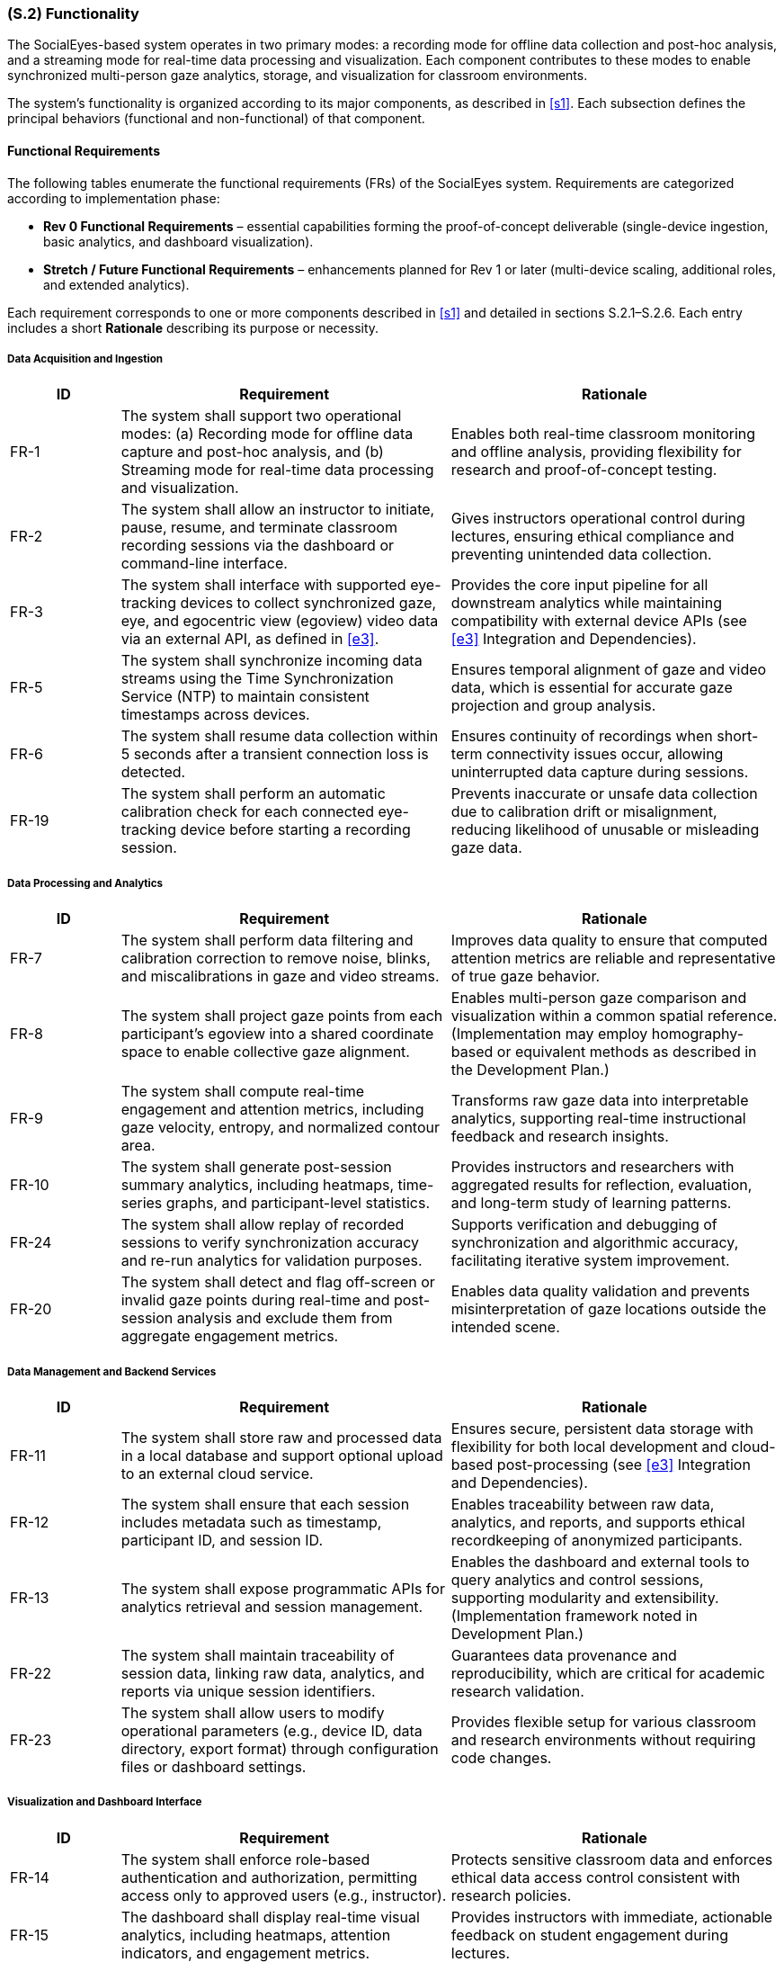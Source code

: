 [#s2,reftext=S.2]
=== (S.2) Functionality

ifdef::env-draft[]
TIP: _**This is the bulk of the System book, describing elements of functionality (behaviors)**. This chapter corresponds to the traditional view of requirements as defining "**what the system does**”. It is organized as one section, S.2.n, for each of the components identified in <<s1>>, describing the corresponding behaviors (functional and non-functional properties)._  <<BM22>>
endif::[]

The SocialEyes-based system operates in two primary modes: a recording mode for offline data collection and post-hoc analysis, and a streaming mode for real-time data processing and visualization. Each component contributes to these modes to enable synchronized multi-person gaze analytics, storage, and visualization for classroom environments.

The system’s functionality is organized according to its major components, as described in <<s1>>. Each subsection defines the principal behaviors (functional and non-functional) of that component.

==== Functional Requirements

The following tables enumerate the functional requirements (FRs) of the SocialEyes system.  
Requirements are categorized according to implementation phase:

* **Rev 0 Functional Requirements** – essential capabilities forming the proof-of-concept deliverable (single-device ingestion, basic analytics, and dashboard visualization).  
* **Stretch / Future Functional Requirements** – enhancements planned for Rev 1 or later (multi-device scaling, additional roles, and extended analytics).

Each requirement corresponds to one or more components described in <<s1>> and detailed in sections S.2.1–S.2.6.  
Each entry includes a short *Rationale* describing its purpose or necessity.

===== Data Acquisition and Ingestion

[cols="1,3,3",options="header"]
|===
| ID | Requirement | Rationale

| FR-1 | The system shall support two operational modes: (a) Recording mode for offline data capture and post-hoc analysis, and (b) Streaming mode for real-time data processing and visualization. | Enables both real-time classroom monitoring and offline analysis, providing flexibility for research and proof-of-concept testing.  
| FR-2 | The system shall allow an instructor to initiate, pause, resume, and terminate classroom recording sessions via the dashboard or command-line interface. | Gives instructors operational control during lectures, ensuring ethical compliance and preventing unintended data collection.  
| FR-3 | The system shall interface with supported eye-tracking devices to collect synchronized gaze, eye, and egocentric view (egoview) video data via an external API, as defined in <<e3>>. | Provides the core input pipeline for all downstream analytics while maintaining compatibility with external device APIs (see <<e3>> Integration and Dependencies).
| FR-5 | The system shall synchronize incoming data streams using the Time Synchronization Service (NTP) to maintain consistent timestamps across devices. | Ensures temporal alignment of gaze and video data, which is essential for accurate gaze projection and group analysis.  
| FR-6 | The system shall resume data collection within 5 seconds after a transient connection loss is detected. | Ensures continuity of recordings when short-term connectivity issues occur, allowing uninterrupted data capture during sessions.
// Added from Hazard Analysis (HA)
| FR-19 | The system shall perform an automatic calibration check for each connected eye-tracking device before starting a recording session. | Prevents inaccurate or unsafe data collection due to calibration drift or misalignment, reducing likelihood of unusable or misleading gaze data.  
|===

===== Data Processing and Analytics

[cols="1,3,3",options="header"]
|===
| ID | Requirement | Rationale

| FR-7 | The system shall perform data filtering and calibration correction to remove noise, blinks, and miscalibrations in gaze and video streams. | Improves data quality to ensure that computed attention metrics are reliable and representative of true gaze behavior.  
| FR-8 | The system shall project gaze points from each participant’s egoview into a shared coordinate space to enable collective gaze alignment. | Enables multi-person gaze comparison and visualization within a common spatial reference. (Implementation may employ homography-based or equivalent methods as described in the Development Plan.) 
| FR-9 | The system shall compute real-time engagement and attention metrics, including gaze velocity, entropy, and normalized contour area. | Transforms raw gaze data into interpretable analytics, supporting real-time instructional feedback and research insights.  
| FR-10 | The system shall generate post-session summary analytics, including heatmaps, time-series graphs, and participant-level statistics. | Provides instructors and researchers with aggregated results for reflection, evaluation, and long-term study of learning patterns.  
| FR-24 | The system shall allow replay of recorded sessions to verify synchronization accuracy and re-run analytics for validation purposes. | Supports verification and debugging of synchronization and algorithmic accuracy, facilitating iterative system improvement.
// Added from Hazard Analysis (HA)
| FR-20 | The system shall detect and flag off-screen or invalid gaze points during real-time and post-session analysis and exclude them from aggregate engagement metrics. | Enables data quality validation and prevents misinterpretation of gaze locations outside the intended scene.
|===

===== Data Management and Backend Services

[cols="1,3,3",options="header"]
|===
| ID | Requirement | Rationale

| FR-11 | The system shall store raw and processed data in a local database and support optional upload to an external cloud service. | Ensures secure, persistent data storage with flexibility for both local development and cloud-based post-processing (see <<e3>> Integration and Dependencies).
| FR-12 | The system shall ensure that each session includes metadata such as timestamp, participant ID, and session ID. | Enables traceability between raw data, analytics, and reports, and supports ethical recordkeeping of anonymized participants.  
| FR-13 | The system shall expose programmatic APIs for analytics retrieval and session management. | Enables the dashboard and external tools to query analytics and control sessions, supporting modularity and extensibility. (Implementation framework noted in Development Plan.)
| FR-22 | The system shall maintain traceability of session data, linking raw data, analytics, and reports via unique session identifiers. | Guarantees data provenance and reproducibility, which are critical for academic research validation.  
| FR-23 | The system shall allow users to modify operational parameters (e.g., device ID, data directory, export format) through configuration files or dashboard settings. | Provides flexible setup for various classroom and research environments without requiring code changes. 
|===

===== Visualization and Dashboard Interface

[cols="1,3,3",options="header"]
|===
| ID | Requirement | Rationale

| FR-14 | The system shall enforce role-based authentication and authorization, permitting access only to approved users (e.g., instructor). | Protects sensitive classroom data and enforces ethical data access control consistent with research policies.  
| FR-15 | The dashboard shall display real-time visual analytics, including heatmaps, attention indicators, and engagement metrics. | Provides instructors with immediate, actionable feedback on student engagement during lectures.  
| FR-16 | The dashboard shall allow users to export post-session analytics and visualizations in common formats (CSV, JSON, PNG). | Facilitates sharing of results for research analysis, record-keeping, and reporting.
// Added from Hazard Analysis (HA)
| FR-26 | The dashboard shall display real-time system status indicators, including end-to-end latency, stream health (e.g., packet loss/jitter), and synchronization drift. | Provides instructors with actionable awareness of system performance during sessions, supporting early intervention and transparency.
// Added from Hazard Analysis (HA)
| FR-27 | The system shall support definable spatial masks (exclusion zones) for egoview and/or centralview such that out-of-bounds regions are excluded or anonymized from storage and export. | Enforces privacy boundaries and prevents accidental recording of restricted regions or bystanders.
|===

===== Supporting Infrastructure and Deployment

[cols="1,3,3",options="header"]
|===
| ID | Requirement | Rationale

| FR-18 | The system shall log runtime events and performance metrics to support diagnostics, error detection, and long-term monitoring. | Enables visibility into system health and performance across classroom sessions. (Example monitoring tools listed in <<p5>> Development Plan.) 
//Move to Dev Plan
// | FR-20 | The system shall include continuous integration (CI/CD) pipelines to automatically execute build, lint, and test workflows prior to deployment. | Promotes maintainability and code quality, reducing risk of regressions across updates.  
|===

---

==== Stretch Functional Requirements

[cols="1,3,3",options="header"]
|===
| ID | Requirement | Rationale

| FR-4 | The system shall optionally interface with an external Central Camera video feed to capture a shared classroom scene for multi-person gaze alignment. | Enables scaling from single-device to multi-person analysis, supporting richer collaborative gaze insights. (Camera hardware defined as an external environment component in <<e2>>.)  
| FR-17 | The system shall provide separate role-based views for instructors and researchers, limiting access according to role permissions. | Enhances usability and compliance by tailoring interface access to user responsibilities.  
| FR-21 | The system shall implement privacy and anonymization features, including masking of identifiable faces or eye images in exported visualizations. | Ensures ethical compliance and participant anonymity when sharing or presenting visual data.  
| FR-25 | The system shall support scaling to multiple Pupil Labs Neon devices (target ≥ 10) during live streaming, maintaining inter-device synchronization accuracy within ± 20 ms, consistent with benchmarks established in the SocialEyes reference framework [subject to validation during Rev 1 testing]. | Expands classroom-scale functionality, validating the SocialEyes framework’s scalability in real-world educational settings.  
|===

==== Non-Functional Requirements

The following non-functional requirements define qualitative properties that our work on the SocialEyes system must meet.
They specify the performance, reliability, usability, security, and maintainability targets associated with the functional behaviour described above.

[cols="1,3,3",options="header"]
|===
| ID | Requirement | Rationale

| NFR-1 | Real-time gaze data shall be processed and visualized with an end-to-end latency of *TBD* seconds (expected ≤ 1 s, as per SocialEyes benchmark). | Ensures instructors receive timely engagement feedback during classroom activities.  
| NFR-2 | The system shall maintain an update frequency of *TBD* Hz for live gaze visualization (SocialEyes implementation demonstrated ~20 Hz rendering). | Provides smooth real-time rendering suitable for classroom demonstrations.  
| NFR-3 | During multi-device operation, synchronization accuracy shall remain within ± 20 ms across all devices. | Preserves precise temporal alignment for multi-person gaze analysis, consistent with SocialEyes reference results.  
| NFR-4 | The data-streaming pipeline shall tolerate network jitter of up to *TBD* ms without dropping more than *TBD %* of packets. | Supports robustness under variable Wi-Fi conditions expected in classroom environments.  
| NFR-5 | System reliability shall ensure automatic recovery from transient device disconnections without data corruption (target reconnection time *TBD s*). | Maintains continuous recording sessions in live environments.  
| NFR-6 | The system shall achieve *TBD %* uptime during scheduled classroom sessions. | Guarantees dependable operation throughout lectures.  
| NFR-7 | Dashboard interface shall be operable by a first-time instructor with ≤ *TBD minutes* of onboarding. | Ensures intuitive usability for non-technical users.  
| NFR-8 | Interface elements shall maintain legible contrast ratios meeting *TBD* accessibility standard (e.g., WCAG AA). | Promotes accessibility in varied classroom lighting.  
| NFR-9 | All network communication shall use encrypted protocols (HTTPS or equivalent). | Protects participant data during streaming and storage.  
| NFR-10 | All analytics and dashboard endpoints shall require authenticated access using role-based access control (RBAC). | Prevents unauthorized access to classroom data.  
| NFR-11 | Gaze and video data shall be stored only in anonymized form; identifiers replaced by pseudonyms or session IDs. | Complies with institutional research-ethics requirements.  
| NFR-12 | The system shall operate correctly on Windows, macOS, and Ubuntu platforms within containerized runtime environments. (See <<e3>> Infrastructure and Environment.) | Ensures reproducible deployment and consistent execution across supported platforms, aligning with environment constraints and engineering decisions.  
| NFR-13 | Source code shall conform to ESLint/Prettier (JavaScript) and PEP 8 (Python) standards. | Maintains consistent style and readability across modules.  
| NFR-14 | The development process shall include automated build and test pipelines that verify code quality and detect regressions prior to deployment | Promotes maintainability and reliability of the software throughout iterative updates.   
| NFR-15 | System configuration parameters shall be externally defined and modifiable without altering source code. (See <<e3>> Integration and Dependencies.) | Ensures secure, flexible deployment across different environments and prevents exposure of sensitive information.  
| NFR-16 | The architecture shall support scaling to at least 10 simultaneous devices without exceeding ± 20 ms synchronization error. | Enables future classroom-scale studies using multiple Neons, matching SocialEyes benchmarks.  
| NFR-17 | Storage systems shall retain timestamp accuracy within ± 1 frame (≈ 33 ms) and ensure ACID transactional integrity. | Guarantees valid time-series analysis and prevents partial data corruption.  
| NFR-18 | The system shall accommodate up to *TBD GB* of data per session without performance degradation. | Supports multi-hour recordings for research analysis.  
| NFR-19 | All software components shall remain compliant with their respective open-source licenses, including the Non-Commercial Research License (NCRL-1.0) governing the SocialEyes framework. (See <<e3>> Legal and Licensing.) | Ensures continued legal and ethical operation within academic research contexts.  
| NFR-20 | The system shall be restricted to academic and non-commercial research use only, in accordance with licensing and institutional ethics policies. (See <<e3>> Legal and Licensing.) | Ensures compliance with usage restrictions defined by the SocialEyes framework and institutional research ethics agreements.
// NFRs Below added from Hazard Analysis (HA)
| NFR-21 | The system shall undergo iterative usability and user-centered design testing with instructors and student participants prior to deployment. | Ensures interface ergonomics and comprehension are validated, minimizing operational errors and user frustration.  
| NFR-22 | All data analysis models and engagement metrics shall be validated using representative test datasets and reviewed by research supervisors for methodological bias. | Prevents analytical bias or incorrect interpretations that could misrepresent student engagement.  
| NFR-23 | Experimental setup shall comply with documented calibration, lighting, and environmental protocols defined in <<e3>> and the development plan. | Maintains measurement consistency and validity across classroom environments.  
| NFR-24 | The system shall provide explicit consent and participant briefing interfaces or procedures prior to data collection, ensuring informed consent is recorded. | Guarantees ethical compliance and participant understanding of data use.  
| NFR-25 | The system shall minimize physical and psychological discomfort for participants during recording sessions. | Reduces participant fatigue and behavioral changes (Hawthorne effect), preserving authentic engagement measures.  
| NFR-26 | The storage subsystem shall perform automated, encrypted backups at least once every 24 hours (configurable) and verify restore integrity at least once per release cycle, logging verification results in system diagnostics. | Ensures recoverability and data integrity in the event of hardware or software failure.  
|===

.Data Flow Sequence During Classroom Session
image::socialeyes-sequence.svg[width=100%, alt="Data Flow Sequence During Classroom Session"]
This sequence diagram illustrates the flow of data during both recording (offline) and streaming (real-time) modes, showing how gaze, video, and analytics information move between the system’s major components.


[#s2.1]
==== (S.2.1) Data Ingestion Module
- Collects gaze coordinates, eye images, and egoview video streams from Pupil Labs Neon devices via the Neon Companion App API.
- Operates in both recording (offline storage) and streaming (real-time transmission) modes.
- Uses Network Time Protocol (NTP) to synchronize timestamps across multiple devices for accurate multi-stream alignment.
- Supports ingestion of a central camera feed (centralview) to provide a shared classroom scene for homography-based mapping.
- Employs Kafka producers for low-latency data streaming and fault-tolerant buffering in real-time mode.
- Detects and recovers from connection issues such as device dropouts or packet loss.
// - [TBD with supervisors: Confirm need for integration with Central Camera feed and multi-device scaling for initial proof-of-concept.]

[#s2.2]
==== (S.2.2) Data Processing & Analytics
- Performs data filtering (noise reduction, blink removal) and calibration corrections on incoming gaze and video streams.
- Executes homography-based gaze projection, mapping each viewer’s egoview gaze data onto the shared central camera view.
- Computes both real-time and post-session metrics, including gaze velocity, entropy, heatmap similarity, and normalized contour area to quantify attention and engagement.
- Generates heatmaps, visual overlays, and summary statistics for collective gaze behavior analysis.
- Balances computational efficiency and accuracy through lightweight algorithms suitable for classroom-scale use.
// - [TBD with supervisors: Define privacy/anonymization requirements (e.g., masking faces or anonymizing device identifiers).]

[#s2.3]
==== (S.2.3) Backend Services
- Hosts REST/GraphQL APIs (via Flask) for dashboard communication, session management, and data retrieval.
- Manages session lifecycle operations such as start, stop, and resume.
- Integrates with Kafka consumers to process real-time streams and forward processed results to the dashboard and analytics modules.
- Enforces authentication and authorization for all API requests and role-based access.
- Provides a Flask-based monitoring interface for real-time verification of data integrity, device status, and stream quality.
- Supports automated build, linting, and test pipelines through GitHub Actions CI/CD for continuous delivery.
// - [TBD with supervisors: Confirm scope of external integrations (e.g., Pupil Cloud synchronization, LMS links) in Rev 0 vs later milestones.]

[#s2.4]
==== (S.2.4) Database / Storage
- Stores synchronized gaze data, egoview and centralview recordings, and derived analytics outputs.
- Supports both local databases (SQLite or PostgreSQL) for development and remote storage (Pupil Cloud) for post-processing.
- Enables real-time data access for visualization while maintaining persistence for post-session replay and analysis.
- Implements configurable retention and anonymization policies to protect participant data and comply with ethical guidelines.
// - [TBD with supervisors: Determine whether long-term archival or only short-term proof-of-concept storage is required.]

[#s2.5]
==== (S.2.5) Instructor Dashboard (Frontend)
- Provides an intuitive React + TypeScript interface for instructors and researchers to visualize gaze analytics.
- Displays real-time heatmaps, focus indicators, and group engagement metrics generated by the Analytics module.
- Presents post-session summaries and trend reports for comparative study of classroom attention patterns.
- Supports role-based access control and secure login consistent with backend authentication.
- Allows data and report export (e.g., CSV, JSON, or graphical formats) for documentation and further research.
// - [TBD with supervisors: Confirm whether LMS integration (e.g., Avenue to Learn) or external data export is required at this stage.]

[#s2.6]
==== (S.2.6) Supporting Infrastructure
- Authentication & Access Control: Implements secure login, session tokens, and role-based user management for instructors and researchers.
- Error Logging & Monitoring: Collects system health metrics, stream latency, and runtime errors using integrated Grafana/Prometheus dashboards.
- Time Synchronization Service (NTP): Ensures uniform timestamps across all devices, enabling consistent temporal alignment in analytics.
- Deployment / Runtime Environment: Utilizes Docker containers for reproducibility, isolated builds, and cross-platform deployment.
- Continuous Integration (CI/CD): Automates testing, linting, and deployment workflows using GitHub Actions to maintain code quality.
// - [Optional Simulation/Test Harness] - TBD with supervisors: develop replay utilities to simulate recorded sessions for verification and future testing.

[#s2.7]
==== (S.2.7) Requirements Traceability Matrix
[cols="1,2,2,3",options="header"]
|===
| Req ID | Related Components (S.1) | Environment Reference (E.#) | Rationale / Trace Justification

| FR-1 | Data Ingestion Module; Instructor Dashboard | E.2 Hardware Components; E.4 Classroom and Connectivity | Derived from environment need for both live and offline operation; supported by device connectivity constraints.  
| FR-2 | Instructor Dashboard; Backend Services | E.3 Privacy and Ethics; E.4 Operational Context | Ensures instructor control over data collection to comply with ethical and operational constraints.  
| FR-3 | Data Ingestion Module; Backend Services | E.3 Integration and Dependencies | Enforces compatibility with external APIs (Pupil Labs) as defined in environmental dependencies.  
| FR-5 | Time Synchronization Service (NTP); Data Ingestion Module | E.6 Data Integrity | Derived from synchronization invariants ensuring multi-device timestamp alignment.  
| FR-6 | Data Ingestion Module; Backend Services | E.3 Infrastructure and Environment | Supports resilience to transient network failures in classroom Wi-Fi conditions.  

// Added from Hazard Analysis (HA)
| FR-19 | Data Ingestion Module; Pupil Labs Interface | E.3 Integration and Dependencies; E.4 Hardware Availability | Derived from hazard mitigation requiring pre-session calibration to prevent inaccurate data capture (H-01).  

| FR-7 | Data Processing & Analytics Module | E.4 Data and Usage | Improves data quality to meet assumed gaze reliability and calibration properties.  
| FR-8 | Data Processing & Analytics Module | E.2 Software/Framework Components; E.3 Engineering Decisions | Relies on SocialEyes framework and environmental setup supporting shared-space mapping.  
| FR-9 | Data Processing & Analytics Module; Instructor Dashboard | E.5 Effects on Instructors | Enables real-time engagement visualization influencing classroom interaction.  
| FR-10 | Data Processing & Analytics Module; Database/Storage Layer | E.4 Data and Usage; E.5 Effects on Future Research | Supports post-session analysis aligned with research and reflection goals.  

// Added from Hazard Analysis (HA)
| FR-20 | Data Processing & Analytics Module; Validation Subsystem | E.3 Infrastructure and Environment | Mitigates hazard of off-screen or invalid gaze data (H-02) through automatic detection and flagging.  

| FR-11 | Database / Storage Layer; Backend Services | E.3 Integration and Dependencies | Implements persistent local storage and optional cloud integration as defined in environment.  
| FR-12 | Database / Storage Layer; Backend Services | E.6 Data Integrity | Captures metadata for session traceability, ensuring provenance preservation.  
| FR-13 | Backend Services; Instructor Dashboard | E.2 Software/Framework Components | Exposes APIs consistent with modular, externally interfaced systems.  
| FR-14 | Authentication & Access Control; Instructor Dashboard | E.6 System Reliability and Security | Enforces restricted data access per institutional security invariants.  
| FR-15 | Instructor Dashboard; Data Processing & Analytics Module | E.5 Effects on Instructors | Provides actionable real-time analytics aligned with classroom impact.  
| FR-16 | Instructor Dashboard; Database / Storage Layer | E.4 Data and Usage | Supports data export consistent with research analysis workflows.  
| FR-17 | Instructor Dashboard; Authentication & Access Control | E.3 Privacy and Ethics | Enforces separation of researcher and instructor roles to uphold ethical use.  
| FR-18 | Error Logging & Monitoring; Deployment / Runtime Environment | E.3 Infrastructure and Environment | Derived from the need for reliability in classroom deployments.  
| FR-21 | Privacy / Anonymization Layer; Visualization Module | E.3 Privacy and Ethics; E.6 Privacy and Ethics | Implements required data masking per ethical constraints.  
| FR-22 | Database / Storage Layer; Backend Services | E.6 Data Integrity | Ensures traceable linkage across stored data and analytics.  
| FR-23 | Backend Services; Instructor Dashboard | E.4 Hardware Availability; E.3 Integration and Dependencies | Supports flexible configuration to adapt to varying classroom and device setups.  
| FR-24 | Data Processing & Analytics Module; Database / Storage Layer | E.6 Data Integrity | Provides validation and debugging of synchronization requirements.  
| FR-25 | Data Ingestion Module; Time Synchronization Service | E.3 Performance and Responsiveness; E.6 Data Integrity | Extends scalability to multiple synchronized devices under environmental timing limits.  

// Added from Hazard Analysis (HA)
| FR-26 | Instructor Dashboard; Monitoring Subsystem | E.3 Performance and Responsiveness; E.5 Effects on Instructors | Introduced from hazard analysis to surface latency and stream-health indicators (H-05), enabling real-time instructor awareness.  

// Added from Hazard Analysis (HA)
| FR-27 | Privacy / Anonymization Layer; Visualization Module | E.3 Privacy and Ethics; E.5 Effects on Classroom Dynamics | Derived from hazard analysis to prevent unintended recording of restricted or private areas (H-04).  

| NFR-1 | Data Processing & Analytics Module; Instructor Dashboard | E.3 Performance and Responsiveness | Derived from real-time latency constraints in classroom settings.  
| NFR-2 | Data Processing & Analytics Module | E.3 Performance and Responsiveness | Reflects frame update requirements for smooth visualization.  
| NFR-3 | Time Synchronization Service; Data Ingestion Module | E.6 Data Integrity | Validates synchronization accuracy invariant.  
| NFR-4 | Data Ingestion Module; Backend Services | E.3 Infrastructure and Environment | Ensures resilience to Wi-Fi variability.  
| NFR-5 | Backend Services; Database / Storage Layer | E.6 System Reliability | Supports automatic recovery under transient disconnects.  
| NFR-6 | Backend Services; Error Logging & Monitoring | E.3 Infrastructure and Environment | Reflects uptime and reliability expectations.  
| NFR-7 | Instructor Dashboard | E.4 Operational Context | Derived from assumption of non-technical instructor users.  
| NFR-8 | Instructor Dashboard | E.3 Performance and Responsiveness | Ensures accessibility compliance under classroom conditions.  
| NFR-9 | Backend Services; Networking Layer | E.6 System Reliability and Security | Enforces encrypted communication invariant.  
| NFR-10 | Authentication & Access Control; Backend Services | E.6 System Reliability and Security | Enforces authenticated, role-based access per security invariants.  
| NFR-11 | Database / Storage Layer; Privacy / Anonymization Layer | E.3 Privacy and Ethics; E.6 Privacy and Ethics | Enforces anonymization constraint on gaze data storage.  
| NFR-12 | Deployment / Runtime Environment | E.3 Infrastructure and Environment | Ensures cross-platform containerized deployment as defined by environment.  
| NFR-13 | Backend Services; Data Processing & Analytics Module | E.3 Engineering Decisions | Supports consistent code standards for maintainability.  
| NFR-14 | Development Infrastructure | P.5 Development Plan | Ensures maintainability through automated build and test pipelines.  
| NFR-15 | Backend Services; Configuration Subsystem | E.3 Integration and Dependencies | Ensures secure and flexible parameter management per environmental integration constraints.  
| NFR-16 | Data Ingestion Module; Time Synchronization Service | E.3 Performance and Responsiveness | Confirms scalability limits consistent with timing constraints.  
| NFR-17 | Database / Storage Layer | E.6 Data Integrity | Maintains timestamp precision and ACID compliance.  
| NFR-18 | Database / Storage Layer; Backend Services | E.4 Data and Usage | Supports large-session data handling per assumed classroom research scale.  
| NFR-19 | Entire System | E.3 Legal and Licensing | Ensures compliance with open-source licensing (NCRL-1.0).  
| NFR-20 | Entire System | E.3 Legal and Licensing | Restricts use to non-commercial research per institutional policy.  
// Below added from Hazard Analysis (HA)
| NFR-21 | Instructor Dashboard; Usability Evaluation Subsystem | E.4 Operational Context | Introduced to ensure user-centered design validation, addressing hazards of user confusion or error (H-08).  
| NFR-22 | Data Processing & Analytics Module; Research Oversight | E.5 Effects on Future Research | Added from hazard analysis to mitigate risk of biased or invalid analytics (H-07).  
| NFR-23 | Data Ingestion Module; Deployment / Runtime Environment | E.3 Engineering Decisions; E.4 Classroom and Connectivity | Derived from hazard analysis to ensure consistent calibration and environmental protocol compliance (H-01, H-07).  
| NFR-24 | Instructor Dashboard; Backend Services | E.3 Privacy and Ethics | Derived from hazard analysis to ensure informed participant consent before recording (H-06).  
| NFR-25 | System Hardware Interfaces; Classroom Setup | E.5 Effects on Students | Derived from hazard analysis to minimize participant discomfort and behavioral disruption (H-09).  
| NFR-26 | Database / Storage Layer; Backup Subsystem | E.3 Infrastructure and Environment; E.6 Data Integrity | Derived from hazard analysis to ensure recoverability and restore verification (H-03).  
|===

[#s2-hazard,reftext=S.2.8]
=== (S.2.8) Hazard–Requirement Traceability

This section maps identified hazards from the Hazard Analysis (HA) to the system requirements that mitigate them.

Survey collection and analysis were considered during the Hazard Analysis but excluded from the current system scope as per the Problem Statement and Development Plan deliverables. They may be addressed in future extensions involving multimodal learning data.

[cols="1,3,3",options="header"]
|===
| Hazard ID | Description | Mitigating Requirement(s)

| H-01 | Calibration drift or misalignment - Inaccurate eye-tracker calibration may produce invalid gaze data leading to incorrect analytics or interpretations. | FR-19 (auto calibration check, derived from HA); FR-7 (filtering/correction); NFR-23 (environmental protocol compliance)

| H-02 | Off-screen or invalid gaze points - Erroneous gaze coordinates may appear outside intended visual bounds and distort engagement metrics. | FR-20 (flag invalid gaze points, derived from HA); FR-8 (gaze projection)

| H-03 | System or data corruption due to hardware/network failure - Unreliable connectivity or crashes may lead to incomplete or lost data. | FR-6 (reconnection), FR-18 (logging), NFR-17 (integrity), NFR-26 (automated backup & verification, derived from HA)

| H-04 | Privacy breach or recording of bystanders - Scene data may capture individuals or regions outside the intended study area. | FR-27 (spatial masks, derived from HA), FR-21 (visual anonymization), NFR-11 (data anonymization), NFR-9 (encryption)

| H-05 | User unaware of latency or stream failure - Instructors may continue teaching unaware of performance degradation. | FR-26 (dashboard latency/status indicators, derived from HA), NFR-1 (latency constraint)

| H-06 | Participant not fully informed or not consenting - Recording may occur without explicit acknowledgment. | FR-2 (instructor control), NFR-24 (participant consent, derived from HA), E.3 Privacy and Ethics constraints

| H-07 | Analytical bias or invalid engagement metrics - Models may be unvalidated or based on biased datasets. | NFR-22 (model validation and bias review, derived from HA), FR-9 (metric computation), NFR-23 (protocol compliance)

| H-08 | Instructor interface confusion or usability issues - Non-technical users may make operational errors leading to data loss or incorrect session setup. | NFR-7 (usability), NFR-21 (user-centered design validation, derived from HA)

| H-09 | Participant discomfort or distraction - Wearable devices or monitoring may affect participant comfort and natural behavior. | NFR-25 (participant comfort, derived from HA), E.5 Effects (on classroom dynamics)

| H-10 | Violation of institutional data policy or research ethics - Improper storage, licensing, or use beyond academic scope. | NFR-19 (license compliance), NFR-20 (non-commercial restriction), NFR-11 (anonymization), E.3 Legal and Licensing

|===

Note:
Hazards H-01–H-10 were analyzed in the Hazard Analysis (HA) using Failure Mode and Effects Analysis (FMEA).  
Requirements FR-19, FR-20, FR-26, FR-27, and NFR-21–NFR-26 were directly derived from HA mitigation actions.  
All other existing requirements support or reinforce these mitigations.
